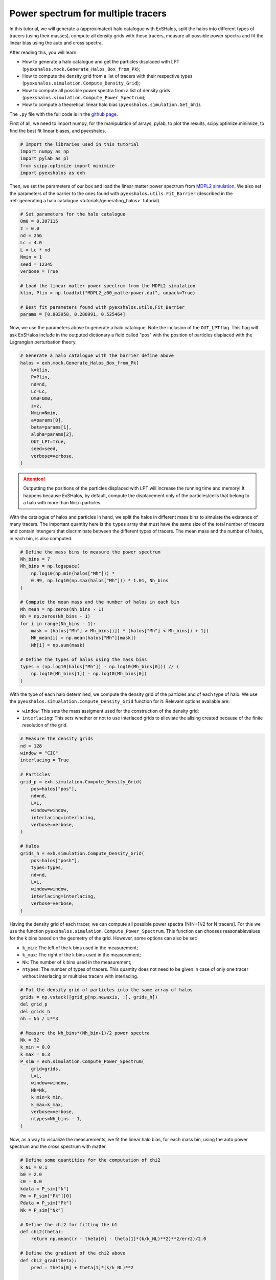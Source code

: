 .. _tutorials/halo_bias:

Power spectrum for multiple tracers
===================================

In this tutorial, we will generate a (approximated) halo catalogue with ExSHalos, split the halos into different types of tracers (using their masses), compute all density grids with these tracers, measure all possible power spectra and fit the linear bias using the auto and cross spectra.

After reading this, you will learn:

- How to generate a halo catalogue and get the particles displaced with LPT (``pyexshalos.mock.Generate_Halos_Box_from_Pk``);
- How to compute the density grid from a list of tracers with their respective types (``pyexshalos.simulation.Compute_Density_Grid``);
- How to compute all possible power spectra from a list of density grids (``pyexshalos.simulation.Compute_Power_Spectrum``);
- How to compute a theoretical linear halo bias (``pyexshalos.simulation.Get_bh1``).

The ``.py`` file with the full code is in the `github page <https://github.com/Voivodic/ExSHalos/blob/main/tutorials/Halo_bias.py>`_.

First of all, we need to import numpy, for the manipulation of arrays, pylab, to plot the results, scipy.optimize.minimize, to find the best fit linear biases, and pyexshalos.

.. code-block:: python

    # Import the libraries used in this tutorial
    import numpy as np
    import pylab as pl
    from scipy.optimize import minimize
    import pyexshalos as exh

Then, we set the parameters of our box and load the linear matter power spectrum from `MDPL2 simulation <https://www.cosmosim.org/metadata/mdpl2/>`_. We also set the parameters of the barrier to the ones found with ``pyexshalos.utils.Fit_Barrier`` (described in the :ref:`generating a halo catalogue <tutorials/generating_halos>` tutorial).

.. code-block:: python

    # Set parameters for the halo catalogue
    Om0 = 0.307115
    z = 0.0
    nd = 256
    Lc = 4.0
    L = Lc * nd
    Nmin = 1
    seed = 12345
    verbose = True

    # Load the linear matter power spectrum from the MDPL2 simulation
    klin, Plin = np.loadtxt("MDPL2_z00_matterpower.dat", unpack=True)

    # Best fit parameters found with pyexshalos.utils.Fit_Barrier
    params = [0.803958, 0.288991, 0.525464]

Now, we use the parameters above to generate a halo catalogue. Note the inclusion of the ``OUT_LPT`` flag. This flag will ask ExSHalos include in the outputed dictionary a field called "pos" with the position of particles displaced with the Lagrangian perturbation theory.

.. code-block:: python

    # Generate a halo catalogue with the barrier define above
    halos = exh.mock.Generate_Halos_Box_from_Pk(
        k=klin,
        P=Plin,
        nd=nd,
        Lc=Lc,
        Om0=Om0,
        z=z,
        Nmin=Nmin,
        a=params[0],
        beta=params[1],
        alpha=params[2],
        OUT_LPT=True,
        seed=seed,
        verbose=verbose,
    )

.. attention::

   Outputting the positions of the particles displaced with LPT will increase the running time and memory! It happens because ExSHalos, by default, compute the displacement only of the particles/cells that belong to a halo with more than ``Nmin`` particles.

With the catalogue of halos and particles in hand, we split the halos in different mass bins to simulate the existence of many tracers. The important quantity here is the ``types`` array that must have the same size of the total number of tracers and contain intengers that discriminate between the different types of tracers. The mean mass and the number of halos, in each bin, is also computed.

.. code-block:: python

    # Define the mass bins to measure the power spectrum
    Nh_bins = 7
    Mh_bins = np.logspace(
        np.log10(np.min(halos["Mh"])) *
        0.99, np.log10(np.max(halos["Mh"])) * 1.01, Nh_bins
    )

    # Compute the mean mass and the number of halos in each bin
    Mh_mean = np.zeros(Nh_bins - 1)
    Nh = np.zeros(Nh_bins - 1)
    for i in range(Nh_bins - 1):
        mask = (halos["Mh"] > Mh_bins[i]) * (halos["Mh"] < Mh_bins[i + 1])
        Mh_mean[i] = np.mean(halos["Mh"][mask])
        Nh[i] = np.sum(mask)

    # Define the types of halos using the mass bins
    types = (np.log10(halos["Mh"]) - np.log10(Mh_bins[0])) // (
        np.log10(Mh_bins[1]) - np.log10(Mh_bins[0])
    )

With the type of each halo determined, we compute the density grid of the particles and of each type of halo.
We use the ``pyexshalos.simualation.Compute_Density_Grid`` function for it. Relevant options available are:

- ``window``: This sets the mass assigment used for the construction of the density grid;
- ``interlacing``: This sets whether or not to use interlaced grids to alleviate the alising created because of the finite resolution of the grid.

.. code-block:: python

    # Measure the density grids
    nd = 128
    window = "CIC"
    interlacing = True

    # Particles
    grid_p = exh.simulation.Compute_Density_Grid(
        pos=halos["pos"],
        nd=nd,
        L=L,
        window=window,
        interlacing=interlacing,
        verbose=verbose,
    )

    # Halos
    grids_h = exh.simulation.Compute_Density_Grid(
        pos=halos["posh"],
        types=types,
        nd=nd,
        L=L,
        window=window,
        interlacing=interlacing,
        verbose=verbose,
    )

Having the density grid of each tracer, we can compute all possible power spectra [N(N+1)/2 for N tracers]. For this we use the function ``pyexshalos.simulation.Compute_Power_Spectrum``. This function can chooses reasonablevalues for the k bins based on the geometry of the grid. However, some options can also be set:

- ``k_min``: The left of the k bins used in the measurement;
- ``k_max``: The right of the k bins used in the measurement;
- ``Nk``: The number of k bins used in the measurement;
- ``ntypes``: The number of types of tracers. This quantity does not need to be given in case of only one tracer without interlacing or multiples tracers with interlacing.

.. code-block:: python

    # Put the density grid of particles into the same array of halos
    grids = np.vstack([grid_p[np.newaxis, :], grids_h])
    del grid_p
    del grids_h
    nh = Nh / L**3

    # Measure the Nh_bins*(Nh_bin+1)/2 power spectra
    Nk = 32
    k_min = 0.0
    k_max = 0.3
    P_sim = exh.simulation.Compute_Power_Spectrum(
        grid=grids,
        L=L,
        window=window,
        Nk=Nk,
        k_min=k_min,
        k_max=k_max,
        verbose=verbose,
        ntypes=Nh_bins - 1,
    )

Now, as a way to visualize the measurements, we fit the linear halo bias, for each mass bin, using the auto power spectrum and the cross spectrum with matter.

.. code-block:: python

    # Define some quantities for the computation of chi2
    k_NL = 0.1
    b0 = 2.0
    c0 = 0.0
    kdata = P_sim["k"]
    Pm = P_sim["Pk"][0]
    Pdata = P_sim["Pk"]
    Nk = P_sim["Nk"]

    # Define the chi2 for fitting the b1
    def chi2(theta):
        return np.mean((r - theta[0] - theta[1]*(k/k_NL)**2)**2/err2)/2.0

    # Define the gradient of the chi2 above
    def chi2_grad(theta):
        pred = theta[0] + theta[1]*(k/k_NL)**2

        return np.array([np.mean((pred - r)/err2), np.mean((pred - r)*(k/k_NL)**2/err2)])

    # Fit b1 using Phh and Phm
    bhh = []
    bhh_err = []
    bhm = []
    bhm_err = []
    count = 1
    for i in range(1, Nh_bins):
        # Using Phm
        r = Pdata[count]/Pm
        mask = r > 0.0
        k = kdata[mask]
        r = r[mask]
        err2 = r**2/Nk[mask]
        x = minimize(chi2, jac=chi2_grad, x0=[b0, c0], method="BFGS",
                     options={"maxiter": 1_000})
        bhm.append(x.x[0])
        bhm_err.append(x.hess_inv[0, 0])
        count += i

        # Using Phh
        r = (Pdata[count] - 1.0/nh[i-1])/Pm
        mask = r > 0.0
        k = kdata[mask]
        r = r[mask]
        err2 = (Pdata[count, mask]/Pm[mask])**2/Nk[mask]
        x = minimize(chi2, jac=chi2_grad, x0=[b0**2, c0], method="BFGS",
                     options={"maxiter": 1_000})
        bhh.append(np.sqrt(x.x[0]))
        bhh_err.append(x.hess_inv[0, 0]/(2.0*bhh[-1]))
        count += 1

.. warning::

   The :math:`\chi {2}` define above is wrong! It is not taking into account the fact that the halo and particle fields are generated from the same initial conditions. Therefore, the errorbars are expected to be overestimated. We could also consider all power spectra in the estimation of :math:`b_{1}` to get smaller errorbars and use the error cancelation properties of multi tracers.

For matter of comparison, we also compute the theoretical linear halo bias, using three standard methods, with the ``pyexshalos.theory.Get_bh1`` function.

.. code-block:: python

    # Compute the theoretical linear biases for a few models
    Mh_theory = np.logspace(np.log10(Mh_bins[0]), np.log10(Mh_bins[-1]), 600)
    b_ps = exh.theory.Get_bh1(M=Mh_theory, model="PS", Om0=Om0, k=klin, P=Plin)
    b_tinker = exh.theory.Get_bh1(M=Mh_theory, model="Tinker",
                              theta=300, Om0=Om0, k=klin, P=Plin)
    b_st = exh.theory.Get_bh1(M=Mh_theory, model="ST", Om0=Om0, k=klin, P=Plin)

To finish, we plot the measurements and the theoretical models.

.. code-block:: python

    # Plot the linear biases
    pl.clf()

    pl.plot(Mh_theory, b_ps, linestyle="-", linewidth=2, marker="", label="PS")
    pl.plot(Mh_theory, b_st, linestyle="-", linewidth=2, marker="", label="ST")
    pl.plot(Mh_theory, b_tinker, linestyle="-",
            linewidth=2, marker="", label="Tinker")
    pl.errorbar(Mh_mean, bhh, yerr=bhh_err, linestyle="", marker="o",
                markersize=6, label="Auto")
    pl.errorbar(Mh_mean, bhm, yerr=bhm_err, linestyle="", marker="o",
                markersize=6, label="Cross")

    pl.xlim(Mh_mean[0]*0.5, Mh_mean[-1]*2.0)
    pl.ylim(0.0, 10.0)
    pl.xscale("log")
    pl.yscale("linear")
    pl.xlabel(r"$M_{h}$ $[M_{\odot}/h]$", fontsize=12)
    pl.ylabel(r"$b_{1}$", fontsize=12)
    pl.legend(loc="best", fontsize=12)

    pl.savefig("Linear_bias.png")

.. image:: Linear_bias.png
